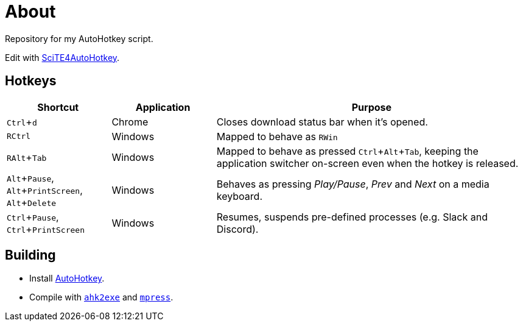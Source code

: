 :experimental:

= About

Repository for my AutoHotkey script.

Edit with http://fincs.ahk4.net/scite4ahk/[SciTE4AutoHotkey].

== Hotkeys

[cols="1,1,3"]
|===
|Shortcut |Application |Purpose

|kbd:[Ctrl + d]
|Chrome
|Closes download status bar when it's opened.

|kbd:[RCtrl]
|Windows
|Mapped to behave as kbd:[RWin]

|kbd:[RAlt + Tab]
|Windows
|Mapped to behave as pressed kbd:[Ctrl + Alt + Tab], keeping the application switcher on-screen even when the hotkey is released.

|kbd:[Alt + Pause], kbd:[Alt + PrintScreen], kbd:[Alt + Delete]
|Windows
|Behaves as pressing _Play/Pause_, _Prev_ and _Next_ on a media keyboard.

|kbd:[Ctrl + Pause], kbd:[Ctrl + PrintScreen]
|Windows
|Resumes, suspends pre-defined processes (e.g. Slack and Discord).
|===

== Building

* Install https://autohotkey.com/[AutoHotkey].
* Compile with https://autohotkey.com/docs/Scripts.htm#ahk2exe[`ahk2exe`] and http://www.matcode.com/mpress.htm[`mpress`].
